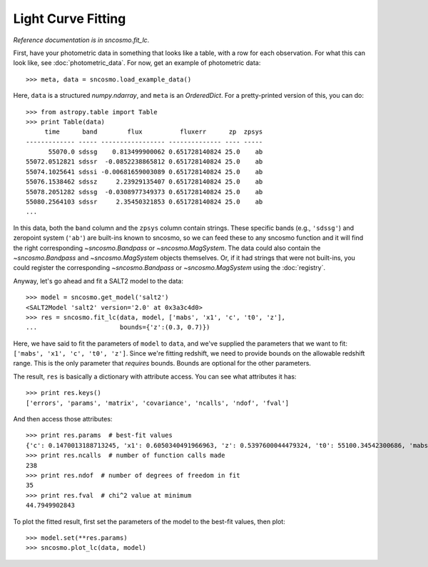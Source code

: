 *******************
Light Curve Fitting
*******************

*Reference documentation is in* `sncosmo.fit_lc`.

First, have your photometric data in something that looks like a table, with a row for each observation. For what this can look like, see :doc:`photometric_data`. For now, get an example of photometric data::

    >>> meta, data = sncosmo.load_example_data()

Here, ``data`` is a structured `numpy.ndarray`, and ``meta`` is an `OrderedDict`. For a pretty-printed version of this, you can do::

    >>> from astropy.table import Table
    >>> print Table(data)
         time      band        flux          fluxerr      zp  zpsys
    ------------- ----- ----------------- -------------- ---- -----
          55070.0 sdssg    0.813499900062 0.651728140824 25.0    ab
    55072.0512821 sdssr  -0.0852238865812 0.651728140824 25.0    ab
    55074.1025641 sdssi -0.00681659003089 0.651728140824 25.0    ab
    55076.1538462 sdssz     2.23929135407 0.651728140824 25.0    ab
    55078.2051282 sdssg  -0.0308977349373 0.651728140824 25.0    ab
    55080.2564103 sdssr     2.35450321853 0.651728140824 25.0    ab
    ...

In this data, both the ``band`` column and the ``zpsys`` column
contain strings. These specific bands (e.g., ``'sdssg'``) and zeropoint
system (``'ab'``) are built-ins known to sncosmo, so we can feed these
to any sncosmo function and it will find the right corresponding
`~sncosmo.Bandpass` or `~sncosmo.MagSystem`. The data could also contain
the `~sncosmo.Bandpass` and `~sncosmo.MagSystem` objects themselves. Or, if it had strings that were not built-ins, you could register the corresponding `~sncosmo.Bandpass` or `~sncosmo.MagSystem` using the :doc:`registry`. 

Anyway, let's go ahead and fit a SALT2 model to the data::

    >>> model = sncosmo.get_model('salt2')
    <SALT2Model 'salt2' version='2.0' at 0x3a3c4d0>
    >>> res = sncosmo.fit_lc(data, model, ['mabs', 'x1', 'c', 't0', 'z'],
    ...                      bounds={'z':(0.3, 0.7)})

Here, we have said to fit the parameters of ``model`` to ``data``, and
we've supplied the parameters that we want to fit: ``['mabs', 'x1',
'c', 't0', 'z']``. Since we're fitting redshift, we need to provide
bounds on the allowable redshift range. This is the only parameter
that *requires* bounds. Bounds are optional for the other parameters.

The result, ``res`` is basically a dictionary with attribute
access. You can see what attributes it has::

    >>> print res.keys()
    ['errors', 'params', 'matrix', 'covariance', 'ncalls', 'ndof', 'fval']

And then access those attributes::

    >>> print res.params  # best-fit values
    {'c': 0.1470013188713245, 'x1': 0.6050340491966963, 'z': 0.5397600044479324, 't0': 55100.34542300686, 'mabs': -19.735806129094037}
    >>> print res.ncalls  # number of function calls made
    238
    >>> print res.ndof  # number of degrees of freedom in fit
    35
    >>> print res.fval  # chi^2 value at minimum
    44.7949902843

To plot the fitted result, first set the parameters of the model to the best-fit values, then plot::

    >>> model.set(**res.params)
    >>> sncosmo.plot_lc(data, model)

.. image:: _static/example_lc.png
